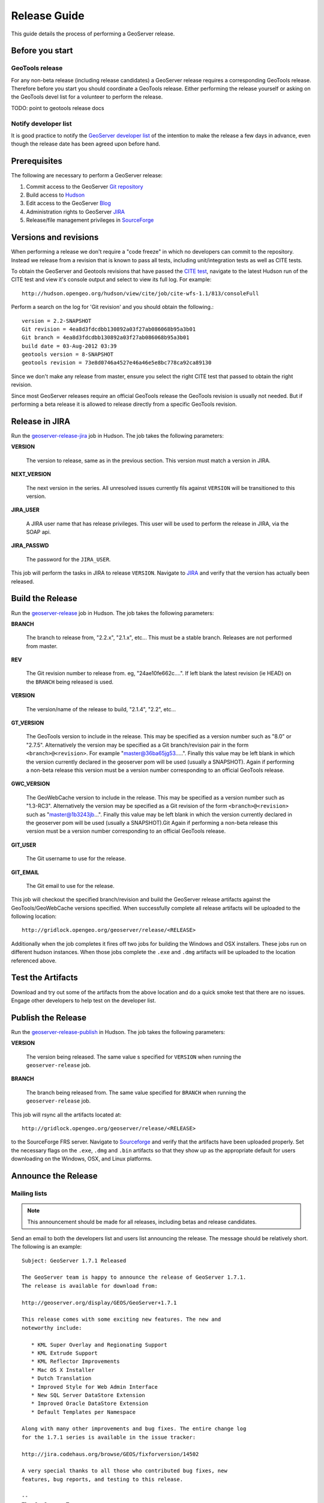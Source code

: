.. _release_guide:

Release Guide
=============

This guide details the process of performing a GeoServer release.   

Before you start
----------------

GeoTools release
^^^^^^^^^^^^^^^^

For any non-beta release (including release candidates) a GeoServer release requires a corresponding GeoTools release. Therefore before you start you should coordinate a GeoTools release. Either performing the release yourself or asking on the GeoTools devel list for a volunteer to perform the release.

TODO: point to geotools release docs

Notify developer list
^^^^^^^^^^^^^^^^^^^^^

It is good practice to notify the `GeoServer developer list <https://lists.sourceforge.net/lists/listinfo/geoserver-devel>`_ of the intention to make the release a few days in advance, even though the release date has been agreed upon before hand. 

Prerequisites
-------------

The following are necessary to perform a GeoServer release:

#. Commit access to the GeoServer `Git repository <https://Github.com/geoserver/geoserver>`_
#. Build access to `Hudson <http://hudson.opengeo.org/hudson>`_
#. Edit access to the GeoServer `Blog <http://blog.geoserver.org>`_
#. Administration rights to GeoServer `JIRA <https://jira.codehaus.org/browse/GEOS>`__
#. Release/file management privileges in `SourceForge <https://sourceforge.net/projects/geoserver/>`_

Versions and revisions
----------------------

When performing a release we don't require a "code freeze" in which no developers can commit to the repository. Instead we release from a revision that is known to pass all tests, including unit/integration tests as well as CITE tests.

To obtain the GeoServer and Geotools revisions that have passed the `CITE test <http://hudson.opengeo.org/hudson/view/cite/>`_, navigate to the latest Hudson run of the CITE test  and view it's console output and select to view its full log. For example::
	
	 http://hudson.opengeo.org/hudson/view/cite/job/cite-wfs-1.1/813/consoleFull
	
Perform a search on the log for 'Git revision' and you should obtain the following.::

	version = 2.2-SNAPSHOT
	Git revision = 4ea8d3fdcdbb130892a03f27ab086068b95a3b01
	Git branch = 4ea8d3fdcdbb130892a03f27ab086068b95a3b01
	build date = 03-Aug-2012 03:39
	geotools version = 8-SNAPSHOT
	geotools revision = 73e8d0746a4527e46a46e5e8bc778ca92ca89130
	
Since we don't make any release from master, ensure you select the right CITE test that passed to obtain the right revision.	

Since most GeoServer releases require an official GeoTools release the GeoTools revision is usually not needed. But if performing a beta release it is
allowed to release directly from a specific GeoTools revision. 

Release in JIRA
---------------

Run the `geoserver-release-jira <http://hudson.opengeo.org/hudson/job/geoserver-release-jira/>`_ job in Hudson. The job takes the following parameters:

**VERSION**

  The version to release, same as in the previous section. This version must match a version in JIRA.

**NEXT_VERSION**

  The next version in the series. All unresolved issues currently fils against ``VERSION`` will be transitioned to this version.

**JIRA_USER** 

  A JIRA user name that has release privileges. This user  will be used to perform the release in JIRA, via the SOAP api.

**JIRA_PASSWD**

  The password for the ``JIRA_USER``.
     
This job will perform the tasks in JIRA to release ``VERSION``. Navigate to `JIRA <http://jira.codehaus.org/browse/GEOS>`_ and verify that the version has actually been released.

Build the Release
-----------------

Run the `geoserver-release <http://hudson.opengeo.org/hudson/job/geoserver-release/>`_ job in Hudson. The job takes the following parameters:

**BRANCH**

  The branch to release from, "2.2.x", "2.1.x", etc... This must be a stable branch. Releases are not performed from master.
     
**REV**

  The Git revision number to release from. eg, "24ae10fe662c....". If left blank the latest revision (ie HEAD) on the ``BRANCH`` being released is used.
  
**VERSION**
   
  The version/name of the release to build, "2.1.4", "2.2", etc...
  
**GT_VERSION**

  The GeoTools version to include in the release. This may be specified as a version number such as "8.0" or "2.7.5". Alternatively the version may be specified as a Git branch/revision pair in the form ``<branch>@<revision>``. For example "master@36ba65jg53.....". Finally this value may be left blank in which the version currently declared in the geoserver pom will be used (usually a SNAPSHOT). Again if performing a non-beta release this version must be a version number corresponding to an official GeoTools release. 
  
**GWC_VERSION**
  
  The GeoWebCache version to include in the release. This may be specified as a version number such as "1.3-RC3". Alternatively the version may be specified as a Git revision of the form ``<branch>@<revision>`` such as "master@1b3243jb...". Finally this value may be left blank in which the version currently declared in the geoserver pom will be used (usually a SNAPSHOT).Git Again if performing a non-beta release this version must be a version number corresponding to an official GeoTools release. 

**GIT_USER**

  The Git username to use for the release.

**GIT_EMAIL**

  The Git email to use for the release.	 
     
This job will checkout the specified branch/revision and build the GeoServer
release artifacts against the GeoTools/GeoWebCache versions specified. When 
successfully complete all release artifacts will be uploaded to the following
location::

   http://gridlock.opengeo.org/geoserver/release/<RELEASE> 
   
Additionally when the job completes it fires off two jobs for building the 
Windows and OSX installers. These jobs run on different hudson instances. 
When those jobs complete the ``.exe`` and ``.dmg`` artifacts will be uploaded
to the location referenced above.

Test the Artifacts
------------------

Download and try out some of the artifacts from the above location and do a 
quick smoke test that there are no issues. Engage other developers to help 
test on the developer list.
 
Publish the Release
-------------------

Run the `geoserver-release-publish <http://hudson.opengeo.org/hudson/job/geoserver-release-publish/>`_ in Hudson. The job takes the following parameters:

**VERSION** 

  The version being released. The same value s specified for ``VERSION`` when running the ``geoserver-release`` job.
  
**BRANCH** 

  The branch being released from.  The same value specified for ``BRANCH`` when running the ``geoserver-release`` job.

This job will rsync all the artifacts located at::

     http://gridlock.opengeo.org/geoserver/release/<RELEASE>

to the SourceForge FRS server. Navigate to `Sourceforge <http://sourceforge.net/projects/geoserver/>`__ and verify that the artifacts have been uploaded properly. Set the necessary flags on the ``.exe``, ``.dmg`` and ``.bin`` artifacts so that they show up as the appropriate default for users downloading on the Windows, OSX, and Linux platforms.
   
Announce the Release
--------------------

Mailing lists
^^^^^^^^^^^^^

.. note:: This announcement should be made for all releases, including betas and release candidates.

Send an email to both the developers list and users list announcing the
release. The message should be relatively short. The following is an example::

   Subject: GeoServer 1.7.1 Released

   The GeoServer team is happy to announce the release of GeoServer 1.7.1.
   The release is available for download from:

   http://geoserver.org/display/GEOS/GeoServer+1.7.1
   
   This release comes with some exciting new features. The new and
   noteworthy include:
   
      * KML Super Overlay and Regionating Support
      * KML Extrude Support
      * KML Reflector Improvements
      * Mac OS X Installer
      * Dutch Translation
      * Improved Style for Web Admin Interface
      * New SQL Server DataStore Extension
      * Improved Oracle DataStore Extension
      * Default Templates per Namespace
   
   Along with many other improvements and bug fixes. The entire change log
   for the 1.7.1 series is available in the issue tracker:
   
   http://jira.codehaus.org/browse/GEOS/fixforversion/14502
   
   A very special thanks to all those who contributed bug fixes, new
   features, bug reports, and testing to this release.
   
   --
   The GeoServer Team

SourceForge
^^^^^^^^^^^

.. note:: This announcement should be made for all releases, including betas and release candidates.

#. Log in to `SourceForge <http://sourceforge.net/account/login.php>`__.
#. Edit the release, and scroll down to the bottom of the page.
#. Check the **I'm sure** check box, and click the **Send Notice** button.

   .. figure:: sfnotice.png
      :align: center
  
#. Repeat for the extension release.

GeoServer Blog
^^^^^^^^^^^^^^

.. note:: This announcement should be made for all releases, including betas and release candidates.

.. note:: 

   This step requires an account on http://blog.geoserver.org

#. Log into the `GeoServer Blog <http://blog.geoserver.org/wp-login.php>`_.

#. Create a new post. The post should be more "colorful" than the average 
   announcement. It is meant to market and show off any and all new
   features. Examples of previous posts:

   * http://blog.geoserver.org/2008/12/09/geoserver-171-released/
   * http://blog.geoserver.org/2008/10/27/geoserver-170-released/

#. Do not publish the post. Instead present it to the GeoServer outreach 
   team for review, and they will publish it.

SlashGeo
^^^^^^^^

.. note:: This announcement should be made only for official releases. Not betas and release candidates.

.. note:: 

   This step requires an account on http://slashgeo.org

#. Go to http://slashgeo.org, and log in, creating an account if necessary.

#. Click the **Submit Story** link on the left hand side of the page. 
   Examples of previous stories:

   * http://technology.slashgeo.org/technology/08/12/09/1745249.shtml
   * http://industry.slashgeo.org/article.pl?sid=08/10/27/137216

FreeGIS
^^^^^^^

.. note:: This announcement should be made only for official releases. Not betas and release candidates.

Send an email to ``bjoern dot broscheit at uni-osnabrueck dot de``. 
Example::

  Subject: GeoServer update for freegis

  GeoServer 1.7.1 has been released with some exciting new features. The big
  push for this release has been improved KML support. The new and noteworthy 
  include:

    * KML Super Overlay and Regionating Support
    * KML Extrude Support
    * KML Reflector Improvements
    * Mac OS X Installer
    * Dutch Translation
    * Improved Style for Web Admin Interface
    * New SQL Server DataStore Extension
    * Improved Oracle DataStore Extension
    * Default Templates per Namespace

  Along with many other improvements and bug fixes. The entire change log for
  the 1.7.1 series is available in the issue tracker:

  http://jira.codehaus.org/browse/GEOS/fixforversion/14502

FreshMeat
^^^^^^^^^

.. note:: This announcement should be made only for official rel-eases. Not betas and release candidates.

.. note:: 

   This step requires an account on http://freshmeat.net/

#. Go to http://freshmeat.net/ and log in.
#. Search for "geoserver" and click the resulting link.
#. Click the **add release** link at the top of the page.
#. Choose the **Default** branch
#. Enter the version and choose the appropriate **Release focus**.

   .. note::

      The release focus is usually 4,5,6, or 7. Choose which ever is
      appropriate.

#. Enter a succinct description (less than 600 characters) of the **Changes**.
#. Update the links to the following fields:

   * Zip
   * OS X package
   * Changelog

#. Click the **Step 3** button.
#. Click the **Finish** button.
